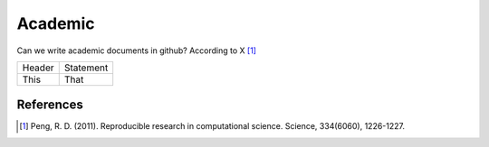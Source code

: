 =====================
Academic
=====================

Can we write academic documents in github?
According to X [1]_

=======  =============
Header   Statement    
This     That
=======  =============








References
------------

.. [1] Peng, R. D. (2011). Reproducible research in computational science. Science, 334(6060), 1226-1227.
